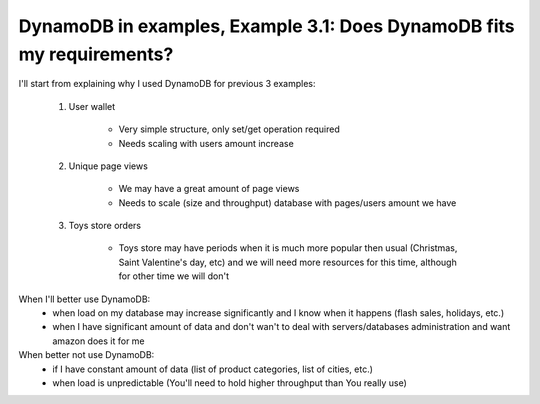 DynamoDB in examples, Example 3.1: Does DynamoDB fits my requirements?
======================================================================

I'll start from explaining why I used DynamoDB for previous 3 examples:

    1. User wallet

        - Very simple structure, only set/get operation required
        - Needs scaling with users amount increase

    2. Unique page views

        - We may have a great amount of page views
        - Needs to scale (size and throughput) database with pages/users amount we have

    3. Toys store orders

        - Toys store may have periods when it is much more popular then usual (Christmas, Saint Valentine's day, etc) and we will need more resources for this time, although for other time we will don't

When I'll better use DynamoDB:
    - when load on my database may increase significantly and I know when it happens (flash sales, holidays, etc.)
    - when I have significant amount of data and don't wan't to deal with servers/databases administration and want amazon does it for me

When better not use DynamoDB:
    - if I have constant amount of data (list of product categories, list of cities, etc.)
    - when load is unpredictable (You'll need to hold higher throughput than You really use)

.. info::
    :tags: DynamoDB
    :place: Phuket, Thailand
